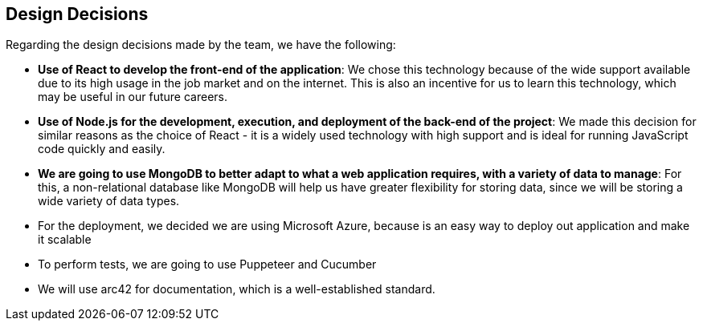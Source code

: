 [[section-design-decisions]]
== Design Decisions
Regarding the design decisions made by the team, we have the following:

* *Use of React to develop the front-end of the application*: We chose this technology because of the wide support available due to its high usage in the job market and on the internet. This is also an incentive for us to learn this technology, which may be useful in our future careers.
    
* *Use of Node.js for the development, execution, and deployment of the back-end of the project*: We made this decision for similar reasons as the choice of React - it is a widely used technology with high support and is ideal for running JavaScript code quickly and easily.

* *We are going to use MongoDB to better adapt to what a web application requires, with a variety of data to manage*: For this, a non-relational database like MongoDB will help us have greater flexibility for storing data, since we will be storing a wide variety of data types.

* For the deployment, we decided we are using Microsoft Azure, because is an easy way to deploy out application and make it scalable

* To perform tests, we are going to use Puppeteer and Cucumber

* We will use arc42 for documentation, which is a well-established standard.

